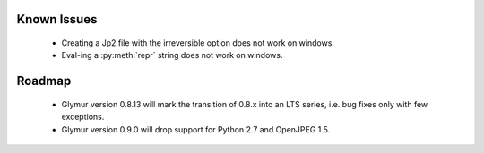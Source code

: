 ------------
Known Issues
------------

  * Creating a Jp2 file with the irreversible option does not work
    on windows.
  * Eval-ing a :py:meth:`repr` string does not work on windows.

-------
Roadmap
-------

  * Glymur version 0.8.13 will mark the transition of 0.8.x into an LTS series,
    i.e. bug fixes only with few exceptions.
  * Glymur version 0.9.0 will drop support for Python 2.7 and OpenJPEG 1.5.
